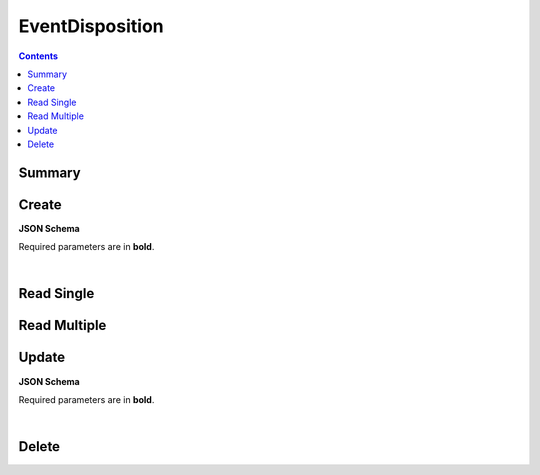 EventDisposition
****************

.. contents::
  :backlinks: none

Summary
-------

.. qrefflask:: project:create_app()
  :endpoints: api.create_event_disposition, api.read_event_disposition, api.read_event_dispositions, api.update_event_disposition, api.delete_event_disposition
  :order: path

Create
------

**JSON Schema**

Required parameters are in **bold**.

.. jsonschema:: ../../project/api/schemas/value_create.json

|

.. autoflask:: project:create_app()
  :endpoints: api.create_event_disposition

Read Single
-----------

.. autoflask:: project:create_app()
  :endpoints: api.read_event_disposition

Read Multiple
-------------

.. autoflask:: project:create_app()
  :endpoints: api.read_event_dispositions

Update
------

**JSON Schema**

Required parameters are in **bold**.

.. jsonschema:: ../../project/api/schemas/value_update.json

|

.. autoflask:: project:create_app()
  :endpoints: api.update_event_disposition

Delete
------

.. autoflask:: project:create_app()
  :endpoints: api.delete_event_disposition